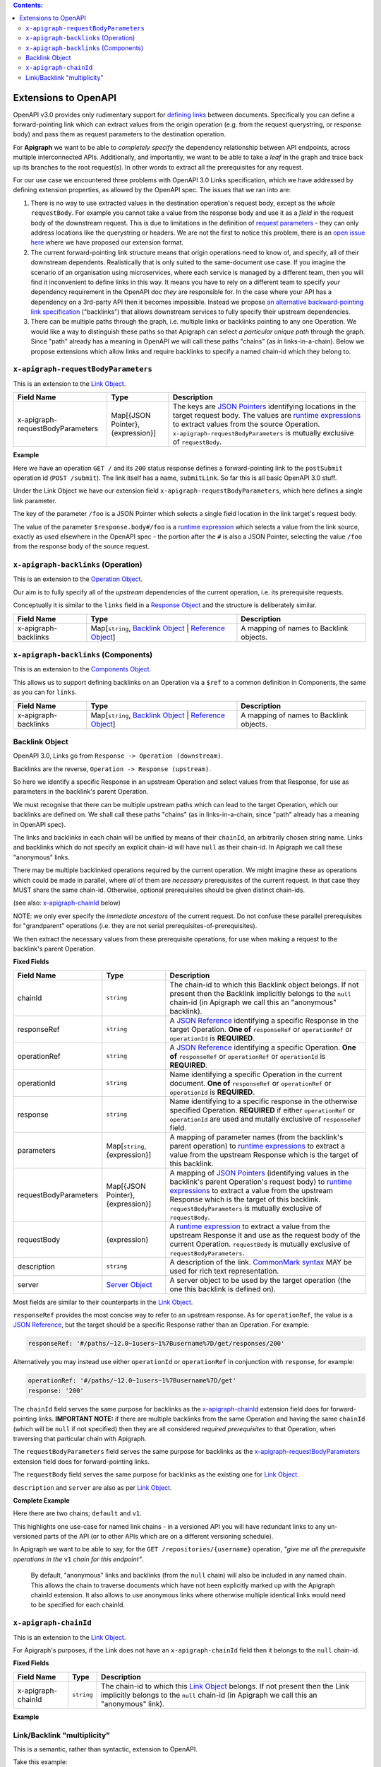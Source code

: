 .. contents:: Contents:
   :backlinks: none 

Extensions to OpenAPI
=====================

OpenAPI v3.0 provides only rudimentary support for `defining links`_ between documents. Specifically you can define a forward-pointing link which can extract values from the origin operation (e.g. from the request querystring, or response body) and pass them as request parameters to the destination operation.

For **Apigraph** we want to be able to *completely specify* the dependency relationship between API endpoints, across multiple interconnected APIs. Additionally, and importantly, we want to be able to take a *leaf* in the graph and trace back up its branches to the root request(s). In other words to extract all the prerequisites for any request.

For our use case we encountered three problems with OpenAPI 3.0 Links specification, which we have addressed by defining extension properties, as allowed by the OpenAPI spec. The issues that we ran into are:

1. There is no way to use extracted values in the destination operation's request body, except as the *whole* ``requestBody``. For example you cannot take a value from the response body and use it as a *field* in the request body of the downstream request. This is due to limitations in the definition of `request parameters`_ - they can only address locations like the querystring or headers. We are not the first to notice this problem, there is an `open issue here`_ where we have proposed our extension format.
2. The current forward-pointing link structure means that origin operations need to know of, and specify, all of their downstream dependents. Realistically that is only suited to the same-document use case. If you imagine the scenario of an organisation using microservices, where each service is managed by a different team, then you will find it inconvenient to define links in this way. It means you have to rely on a different team to specify *your* dependency requirement in the OpenAPI doc *they* are responsible for. In the case where your API has a dependency on a 3rd-party API then it becomes impossible. Instead we propose `an alternative backward-pointing link specification`_ ("backlinks") that allows downstream services to fully specify their upstream dependencies.
3. There can be multiple paths through the graph, i.e. multiple links or backlinks pointing to any one Operation. We would like a way to distinguish these paths so that Apigraph can select *a particular unique path* through the graph. Since "path" already has a meaning in OpenAPI we will call these paths "chains" (as in links-in-a-chain). Below we propose extensions which allow links and require backlinks to specify a named chain-id which they belong to.

.. _defining links: https://github.com/OAI/OpenAPI-Specification/blob/master/versions/3.0.2.md#linkObject
.. _request parameters: https://github.com/OAI/OpenAPI-Specification/blob/master/versions/3.0.2.md#parameterObject
.. _open issue here: https://github.com/OAI/OpenAPI-Specification/issues/1594#issuecomment-641629537
.. _an alternative backward-pointing link specification: https://github.com/OAI/OpenAPI-Specification/issues/2196


``x-apigraph-requestBodyParameters``
------------------------------------

This is an extension to the `Link Object`_.

================================  =================================  ===========
Field Name                        Type                               Description
================================  =================================  ===========
x-apigraph-requestBodyParameters  Map[{JSON Pointer}, {expression}]  The keys are `JSON Pointers`_ identifying locations in the target request body. The values are `runtime expressions`_ to extract values from the source Operation. ``x-apigraph-requestBodyParameters`` is mutually exclusive of ``requestBody``.
================================  =================================  ===========

**Example**

.. code-block:: yaml
   :emphasize-lines: 10,11

    paths:
      '/':
         get:
           responses:
             '200':
                description: ok
                links:
                  submitLink:
                    operationId: postSubmit
                    x-apigraph-requestBodyParameters:
                      /foo: $response.body#/foo
      '/submit':
        post:
          operationId: postSubmit

Here we have an operation ``GET /`` and its ``200`` status response defines a forward-pointing link to the ``postSubmit`` operation id (``POST /submit``). The link itself has a name, ``submitLink``. So far this is all basic OpenAPI 3.0 stuff.

Under the Link Object we have our extension field ``x-apigraph-requestBodyParameters``, which here defines a single link parameter.

The key of the parameter ``/foo`` is a JSON Pointer which selects a single field location in the link target's request body.

The value of the parameter ``$response.body#/foo`` is a `runtime expression`_ which selects a value from the link source, exactly as used elsewhere in the OpenAPI spec - the portion after the ``#`` is also a JSON Pointer, selecting the value ``/foo`` from the response body of the source request.


``x-apigraph-backlinks`` (Operation)
------------------------------------

This is an extension to the `Operation Object`_.

Our aim is to fully specify all of the *upstream* dependencies of the current operation, i.e. its prerequisite requests.

Conceptually it is similar to the ``links`` field in a `Response Object`_ and the structure is deliberately similar.

=====================  =========================================================  ===========
Field Name             Type                                                       Description
=====================  =========================================================  ===========
x-apigraph-backlinks   Map[``string``, `Backlink Object`_ | `Reference Object`_]  A mapping of names to Backlink objects.
=====================  =========================================================  ===========


``x-apigraph-backlinks`` (Components)
-------------------------------------

This is an extension to the `Components Object`_.

This allows us to support defining backlinks on an Operation via a ``$ref`` to a common definition in Components, the same as you can for ``links``.

=====================  =========================================================  ===========
Field Name             Type                                                       Description
=====================  =========================================================  ===========
x-apigraph-backlinks   Map[``string``, `Backlink Object`_ | `Reference Object`_]  A mapping of names to Backlink objects.
=====================  =========================================================  ===========


Backlink Object
---------------

OpenAPI 3.0, Links go from ``Response -> Operation (downstream)``.

Backlinks are the reverse, ``Operation -> Response (upstream)``.

So here we identify a specific Response in an upstream Operation and select values from that Response, for use as parameters in the backlink's parent Operation.

We must recognise that there can be multiple upstream paths which can lead to the target Operation, which our backlinks are defined on. We shall call these paths "chains" (as in links-in-a-chain, since "path" already has a meaning in OpenAPI spec).

The links and backlinks in each chain will be unified by means of their ``chainId``, an arbitrarily chosen string name. Links and backlinks which do not specify an explicit chain-id will have ``null`` as their chain-id. In Apigraph we call these "anonymous" links.

There may be multiple backlinked operations required by the current operation. We might imagine these as operations which could be made in parallel, where *all* of them are *necessary* prerequisites of the current request. In that case they MUST share the same chain-id. Otherwise, optional prerequisites should be given distinct chain-ids.

(see also: `x-apigraph-chainId`_ below)

NOTE: we only ever specify the *immediate ancestors* of the current request. Do not confuse these parallel prerequisites for "grandparent" operations (i.e. they are not serial prerequisites-of-prerequisites).

We then extract the necessary values from these prerequisite operations, for use when making a request to the backlink's parent Operation.

**Fixed Fields**

=====================  =================================  ===========
Field Name             Type                               Description
=====================  =================================  ===========
chainId                ``string``                         The chain-id to which this Backlink object belongs. If not present then the Backlink implicitly belongs to the ``null`` chain-id (in Apigraph we call this an "anonymous" backlink).
responseRef            ``string``                         A `JSON Reference`_ identifying a specific Response in the target Operation. **One of** ``responseRef`` or ``operationRef`` or ``operationId`` is **REQUIRED**.
operationRef           ``string``                         A `JSON Reference`_ identifying a specific Operation. **One of** ``responseRef`` or ``operationRef`` or ``operationId`` is **REQUIRED**.
operationId            ``string``                         Name identifying a specific Operation in the current document. **One of** ``responseRef`` or ``operationRef`` or ``operationId`` is **REQUIRED**.
response               ``string``                         Name identifying to a specific response in the otherwise specified Operation. **REQUIRED** if either ``operationRef`` or ``operationId`` are used and mutally exclusive of ``responseRef`` field.
parameters             Map[``string``, {expression}]      A mapping of parameter names (from the backlink's parent operation) to `runtime expressions`_ to extract a value from the upstream Response which is the target of this backlink.
requestBodyParameters  Map[{JSON Pointer}, {expression}]  A mapping of `JSON Pointers`_ (identifying values in the backlink's parent Operation's request body) to `runtime expressions`_ to extract a value from the upstream Response which is the target of this backlink. ``requestBodyParameters`` is mutually exclusive of ``requestBody``.
requestBody            {expression}                       A `runtime expression`_ to extract a value from the upstream Response it and use as the request body of the current Operation. ``requestBody`` is mutually exclusive of ``requestBodyParameters``.
description            ``string``                         A description of the link. `CommonMark syntax`_ MAY be used for rich text representation.
server                 `Server Object`_                   A server object to be used by the target operation (the one this backlink is defined on).
=====================  =================================  ===========

Most fields are similar to their counterparts in the `Link Object`_.

``responseRef`` provides the most concise way to refer to an upstream response. As for ``operationRef``, the value is a `JSON Reference`_, but the target should be a specific Response rather than an Operation. For example:

.. code-block:: yaml

    responseRef: '#/paths/~12.0~1users~1%7Busername%7D/get/responses/200'

Alternatively you may instead use either ``operationId`` or ``operationRef`` in conjunction with ``response``, for example:

.. code-block:: yaml

    operationRef: '#/paths/~12.0~1users~1%7Busername%7D/get'
    response: '200'

The ``chainId`` field serves the same purpose for backlinks as the `x-apigraph-chainId`_ extension field does for forward-pointing links. **IMPORTANT NOTE:** if there are multiple backlinks from the same Operation and having the same ``chainId`` (which will be ``null`` if not specified) then they are all considered *required prerequisites* to that Operation, when traversing that particular chain with Apigraph.

The ``requestBodyParameters`` field serves the same purpose for backlinks as the `x-apigraph-requestBodyParameters`_ extension field does for forward-pointing links.

The ``requestBody`` field serves the same purpose for backlinks as the existing one for `Link Object`_.

``description`` and ``server`` are also as per `Link Object`_.


**Complete Example**

.. code-block:: yaml
   :emphasize-lines: 47-60

    openapi: 3.0.0
    info: 
      title: Backlinks Example
      version: 1.0.0
    paths:
      /1.0/users/{username}: 
        get: 
          operationId: getUserByNamev1
          parameters: 
          - name: username
            in: path
            required: true
            schema:
              type: string
          responses: 
            '200':
              description: The User
              content:
                application/json:
                  schema: 
                    $ref: '#/components/schemas/user'
      /2.0/users/{username}: 
        get: 
          operationId: getUserByName
          parameters: 
          - name: username
            in: path
            required: true
            schema:
              type: string
          responses: 
            '200':
              description: The User
              content:
                application/json:
                  schema: 
                    $ref: '#/components/schemas/user'
      /repositories/{username}:
        get:
          operationId: getRepositoriesByOwner
          parameters:
            - name: username
              in: path
              required: true
              schema:
                type: string
          x-apigraph-backlinks:
            Get User by Username:
              chainId: default
              operationId: getUserByName
              response: "200"
              parameters:
                # parameter name in the parent Operation: value selector
                username: $response.body#/username
            Get User by Username v1:
              chainId: v1
              operationId: getUserByNamev1
              response: "200"
              parameters:
                username: $response.body#/username
          responses:
            '200':
              description: repositories owned by the supplied user
              content: 
                application/json:
                  schema:
                    type: array
                    items:
                      $ref: '#/components/schemas/repository'
    components:
      schemas: 
        user: 
          type: object
          properties: 
            username: 
              type: string
            uuid: 
              type: string
        repository: 
          type: object
          properties: 
            slug: 
              type: string
            owner: 
              $ref: '#/components/schemas/user'

Here there are two chains; ``default`` and ``v1``.

This highlights one use-case for named link chains - in a versioned API you will have redundant links to any un-versioned parts of the API (or to other APIs which are on a different versioning schedule).

In Apigraph we want to be able to say, for the ``GET /repositories/{username}`` operation, *"give me all the prerequisite operations in the* ``v1`` *chain for this endpoint"*.

.. highlights::
    By default, "anonymous" links and backlinks (from the ``null`` chain) will also be included in any named chain. This allows the chain to traverse documents which have not been explicitly marked up with the Apigraph chainId extension. It also allows to use anonymous links where otherwise multiple identical links would need to be specified for each chainId.


``x-apigraph-chainId``
-----------------------

This is an extension to the `Link Object`_.

For Apigraph's purposes, if the Link does not have an ``x-apigraph-chainId`` field then it belongs to the ``null`` chain-id.

**Fixed Fields**

===================  ==========  ===========
Field Name           Type        Description
===================  ==========  ===========
x-apigraph-chainId   ``string``  The chain-id to which this `Link Object`_ belongs. If not present then the Link implicitly belongs to the ``null`` chain-id (in Apigraph we call this an "anonymous" link).
===================  ==========  ===========

**Example**

.. code-block:: yaml
   :emphasize-lines: 10

    paths:
      '/':
         get:
           responses:
             '200':
                description: ok
                links:
                  submitLink:
                    operationId: postSubmit
                    x-apigraph-chainId: default
      '/submit':
        post:
          operationId: postSubmit


Link/Backlink "multiplicity"
----------------------------

This is a semantic, rather than syntactic, extension to OpenAPI.

Take this example:

.. code-block:: yaml
   :emphasize-lines: 10-14,26-27,32-36

    openapi: 3.0.0
    info:
      title: Links Example
      version: 1.0.0
    paths:
      /2.0/users/{username}: 
        get: 
          operationId: getUserByName
          parameters: 
          - name: username
            in: path
            required: true
            schema:
              type: string
          responses:
            '200':
              description: The User
              content:
                application/json:
                  schema: 
                    $ref: '#/components/schemas/user'
              links:
                userRepositories:
                  operationId: getRepositoriesByOwner
                  description: Get list of repositories
                  parameters:
                    username: $response.body#/username
      /2.0/repositories/{username}:
        get:
          operationId: getRepositoriesByOwner
          parameters:
            - name: username
              in: path
              required: true
              schema:
                type: string
          responses:
            '200':
              description: repositories owned by the supplied user
              content: 
                application/json:
                  schema:
                    type: array
                    items:
                      $ref: '#/components/schemas/repository'
    components:
      schemas: 
        user: 
          type: object
          properties: 
            username: 
              type: string
            uuid: 
              type: string
        repository: 
          type: object
          properties: 
            slug: 
              type: string
            owner: 
              $ref: '#/components/schemas/user'


Here we link ``/2.0/users/{username} --> /2.0/repositories/{username}`` and we say that the ``$response.body#/username`` value should be extracted from the first request and used as the ``username`` parameter in the second operation.

The ``response.body`` and the operation's ``parameters`` both have a schema, so there is a *type-checking* that can be performed here to ensure that the type of the source value is compatible with that of the target parameter. In this example both are values have ``string`` type and it would type-check successfully.

In Apigraph we would say this this link is *singular* rather than *multiple*.

It's not clear whether OpenAPI mandates any specific behaviour from validators. We can imagine them either strictly type-checking based on the schemas or doing no type-checking at all - in that case a type mismatch could simply mean that the client is expected to coerce the extracted value to the type of the parameter before making a request.

In Apigraph we take the type-checking approach and will expect the types to match strictly, with the exception of "link multiplicity", where we make the semantic interpretation described below.

Consider this example:

.. code-block:: yaml
   :emphasize-lines: 32-41,46-47,60-61

    openapi: 3.0.0
    info:
      title: Links Example
      version: 1.0.0
    paths:
      /2.0/users:
        post:
          operationId: createUser
          requestBody:
            content:
              application/json:
                schema:
                  type: object
                  required:
                    - username
                    - name
                  properties:
                    username:
                      type: string
                    name:
                      type: string
          responses:
            '201':
              content:
                application/json:
                  schema:
                    $ref: '#/components/schemas/user'
      /2.0/users/batch/{userIds}: 
        get: 
          operationId: getBatchUsersById
          parameters: 
          - name: userIds
            in: path
            required: true
            schema:
              type: array
              style: simple  # serialize as csv
              items:
                type: integer
              minItems: 1
              maxItems: 255
          x-apigraph-backlinks:
            CreateUser:
              operationId: createUser
              response: "201"
              parameters:
                user_ids: $response.body#/id
          responses:
            '200':
              description: The User
              content:
                application/json:
                  schema: 
                    $ref: '#/components/schemas/user'
    components:
      schemas:
        user: 
          type: object
          properties:
            id:
              type: integer
            username:
              type: string
            name:
              type: string
        repository: 
          type: object
          properties: 
            slug: 
              type: string
            owner: 
              $ref: '#/components/schemas/user'


Here we can see the ``/2.0/users/batch/{userids}`` endpoint has a url segment which should contain comma-separated integer ids. The operation has a backlink to the ``createUser > 201`` response which tells the client to extract the ``id`` field value from the response and use it to satisfy the ``userIds`` parameter of the ``getBatchUsersById`` operation.

We can see the types in this example do not match - the ``$response.body#/id`` schema has ``type: integer`` while the ``userIds`` parameter has ``type: array, items: integer``.

.. highlights::
    Apigraph will make a special case if you are extracting a scalar value, like a ``string`` or ``integer``, and using it to satisfy an ``array`` parameter of matching ``items`` type.

For this example, Apigraph will understand the link or backlink as having *multiplicity* or, in other words, that the prerequisite request should be made multiple times and the values from each collated into an array for use in a single downstream parameter target.

Apigraph will respect the quantifiers of the target array schema, like ``minItems: 1`` and ``maxItems: 255``, when repeating the prerequisite requests, which can be made in parallel.



.. _Components Object: https://github.com/OAI/OpenAPI-Specification/blob/master/versions/3.0.2.md#componentsObject
.. _Link Object: https://github.com/OAI/OpenAPI-Specification/blob/master/versions/3.0.2.md#linkObject
.. _Operation Object: https://github.com/OAI/OpenAPI-Specification/blob/master/versions/3.0.2.md#operationObject
.. _Reference Object: https://github.com/OAI/OpenAPI-Specification/blob/master/versions/3.0.2.md#referenceObject
.. _Response Object: https://github.com/OAI/OpenAPI-Specification/blob/master/versions/3.0.2.md#responseObject
.. _Server Object: https://github.com/OAI/OpenAPI-Specification/blob/master/versions/3.0.2.md#serverObject
.. _JSON Pointer: https://tools.ietf.org/html/rfc6901
.. _JSON Pointers: https://tools.ietf.org/html/rfc6901
.. _JSON Reference: https://tools.ietf.org/html/draft-pbryan-zyp-json-ref-03
.. _runtime expression: https://github.com/OAI/OpenAPI-Specification/blob/master/versions/3.0.2.md#runtimeExpression
.. _runtime expressions: https://github.com/OAI/OpenAPI-Specification/blob/master/versions/3.0.2.md#runtimeExpression
.. _CommonMark syntax: http://spec.commonmark.org/
